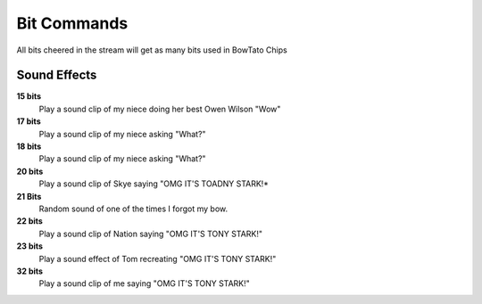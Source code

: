 Bit Commands
============

All bits cheered in the stream will get as many bits used in BowTato Chips

Sound Effects
-------------


**15 bits**
  Play a sound clip of my niece doing her best Owen Wilson "Wow"

**17 bits**
  Play a sound clip of my niece asking "What?"

**18 bits**
  Play a sound clip of my niece asking "What?"

**20 bits**
  Play a sound clip of Skye saying "OMG IT'S TOADNY STARK!*

**21 Bits**
  Random sound of one of the times I forgot my bow.

**22 bits**
  Play a sound clip of Nation saying "OMG IT'S TONY STARK!"

**23 bits**
  Play a sound effect of Tom recreating "OMG IT'S TONY STARK!"

**32 bits**
  Play a sound clip of me saying "OMG IT'S TONY STARK!"